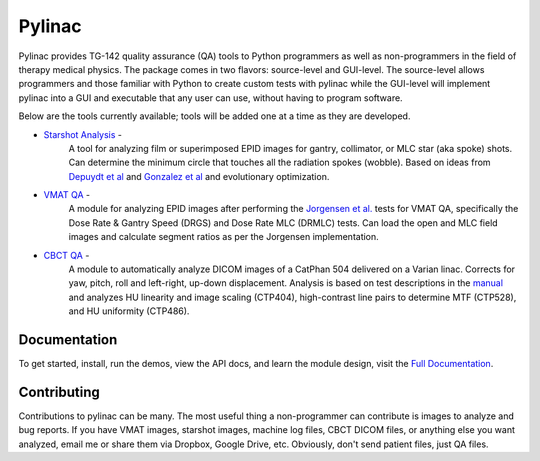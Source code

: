 Pylinac
=======

.. image:: https://pypip.in/version/pylinac/badge.svg?text=version
    :target: https://pypi.python.org/pypi/pylinac/
    :alt: Latest Version

.. image:: https://pypip.in/py_versions/pylinac/badge.svg
    :target: https://pypi.python.org/pypi/pylinac/
    :alt: Supported Python versions

.. image:: https://pypip.in/license/pylinac/badge.svg
    :target: https://pypi.python.org/pypi/pylinac/
    :alt: License

.. image:: https://coveralls.io/repos/jrkerns/pylinac/badge.svg
    :target: https://coveralls.io/r/jrkerns/pylinac


Pylinac provides TG-142 quality assurance (QA) tools to Python programmers as well as non-programmers in the field of 
therapy medical physics. The package comes in two flavors: source-level and GUI-level. The source-level
allows programmers and those familiar with Python to create custom tests with pylinac while the GUI-level will implement
pylinac into a GUI and executable that any user can use, without having to program software.

Below are the tools currently available; tools will be added one at a time as they are developed.

* `Starshot Analysis <http://pylinac.readthedocs.org/en/latest/starshot_docs.html>`_ -
    A tool for analyzing film or superimposed EPID images for gantry, collimator, or MLC star (aka spoke) shots. Can determine
    the minimum circle that touches all the radiation spokes (wobble). Based on ideas from `Depuydt et al <http://iopscience.iop.org/0031-9155/57/10/2997>`_
    and `Gonzalez et al <http://dx.doi.org/10.1118/1.1755491>`_ and evolutionary optimization.
* `VMAT QA <http://pylinac.readthedocs.org/en/latest/vmat_docs.html>`_ -
    A module for analyzing EPID images after performing the `Jorgensen et al. <http://dx.doi.org/10.1118/1.3552922>`_ tests for VMAT QA, specifically the Dose Rate & Gantry Speed
    (DRGS) and Dose Rate MLC (DRMLC) tests. Can load the open and MLC field images and calculate segment ratios as per the Jorgensen implementation.
* `CBCT QA <http://pylinac.readthedocs.org/en/latest/cbct_docs.html>`_ -
    A module to automatically analyze DICOM images of a CatPhan 504 delivered on a Varian linac. Corrects for yaw, pitch, roll
    and left-right, up-down displacement. Analysis is based on test descriptions in the
    `manual <http://www.phantomlab.com/library/pdf/catphan504manual.pdf>`_ and analyzes HU linearity and
    image scaling (CTP404), high-contrast line pairs to determine MTF (CTP528), and HU uniformity (CTP486).

Documentation
-------------
To get started, install, run the demos, view the API docs, and learn the module design, visit the `Full Documentation <http://pylinac.readthedocs.org/en/latest/index.html>`_.

Contributing
------------

Contributions to pylinac can be many. The most useful thing a non-programmer can contribute is images to analyze and bug reports. If
you have VMAT images, starshot images, machine log files, CBCT DICOM files, or anything else you want analyzed, email me
or share them via Dropbox, Google Drive, etc. Obviously, don't send patient files, just QA files.



